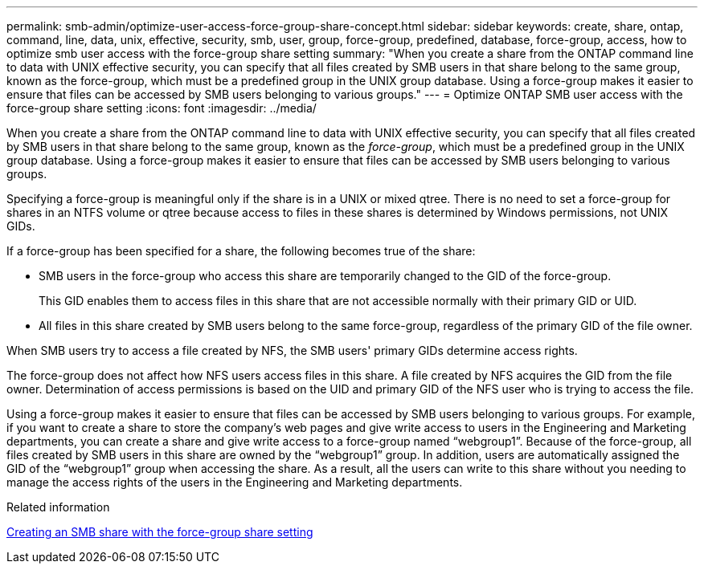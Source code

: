 ---
permalink: smb-admin/optimize-user-access-force-group-share-concept.html
sidebar: sidebar
keywords: create, share, ontap, command, line, data, unix, effective, security, smb, user, group, force-group, predefined, database, force-group, access, how to optimize smb user access with the force-group share setting
summary: "When you create a share from the ONTAP command line to data with UNIX effective security, you can specify that all files created by SMB users in that share belong to the same group, known as the force-group, which must be a predefined group in the UNIX group database. Using a force-group makes it easier to ensure that files can be accessed by SMB users belonging to various groups."
---
= Optimize ONTAP SMB user access with the force-group share setting
:icons: font
:imagesdir: ../media/

[.lead]
When you create a share from the ONTAP command line to data with UNIX effective security, you can specify that all files created by SMB users in that share belong to the same group, known as the _force-group_, which must be a predefined group in the UNIX group database. Using a force-group makes it easier to ensure that files can be accessed by SMB users belonging to various groups.

Specifying a force-group is meaningful only if the share is in a UNIX or mixed qtree. There is no need to set a force-group for shares in an NTFS volume or qtree because access to files in these shares is determined by Windows permissions, not UNIX GIDs.

If a force-group has been specified for a share, the following becomes true of the share:

* SMB users in the force-group who access this share are temporarily changed to the GID of the force-group.
+
This GID enables them to access files in this share that are not accessible normally with their primary GID or UID.

* All files in this share created by SMB users belong to the same force-group, regardless of the primary GID of the file owner.

When SMB users try to access a file created by NFS, the SMB users' primary GIDs determine access rights.

The force-group does not affect how NFS users access files in this share. A file created by NFS acquires the GID from the file owner. Determination of access permissions is based on the UID and primary GID of the NFS user who is trying to access the file.

Using a force-group makes it easier to ensure that files can be accessed by SMB users belonging to various groups. For example, if you want to create a share to store the company's web pages and give write access to users in the Engineering and Marketing departments, you can create a share and give write access to a force-group named "`webgroup1`". Because of the force-group, all files created by SMB users in this share are owned by the "`webgroup1`" group. In addition, users are automatically assigned the GID of the "`webgroup1`" group when accessing the share. As a result, all the users can write to this share without you needing to manage the access rights of the users in the Engineering and Marketing departments.

.Related information

xref:create-share-force-group-setting-task.adoc[Creating an SMB share with the force-group share setting]

// 2025 May 15, ONTAPDOC-2981